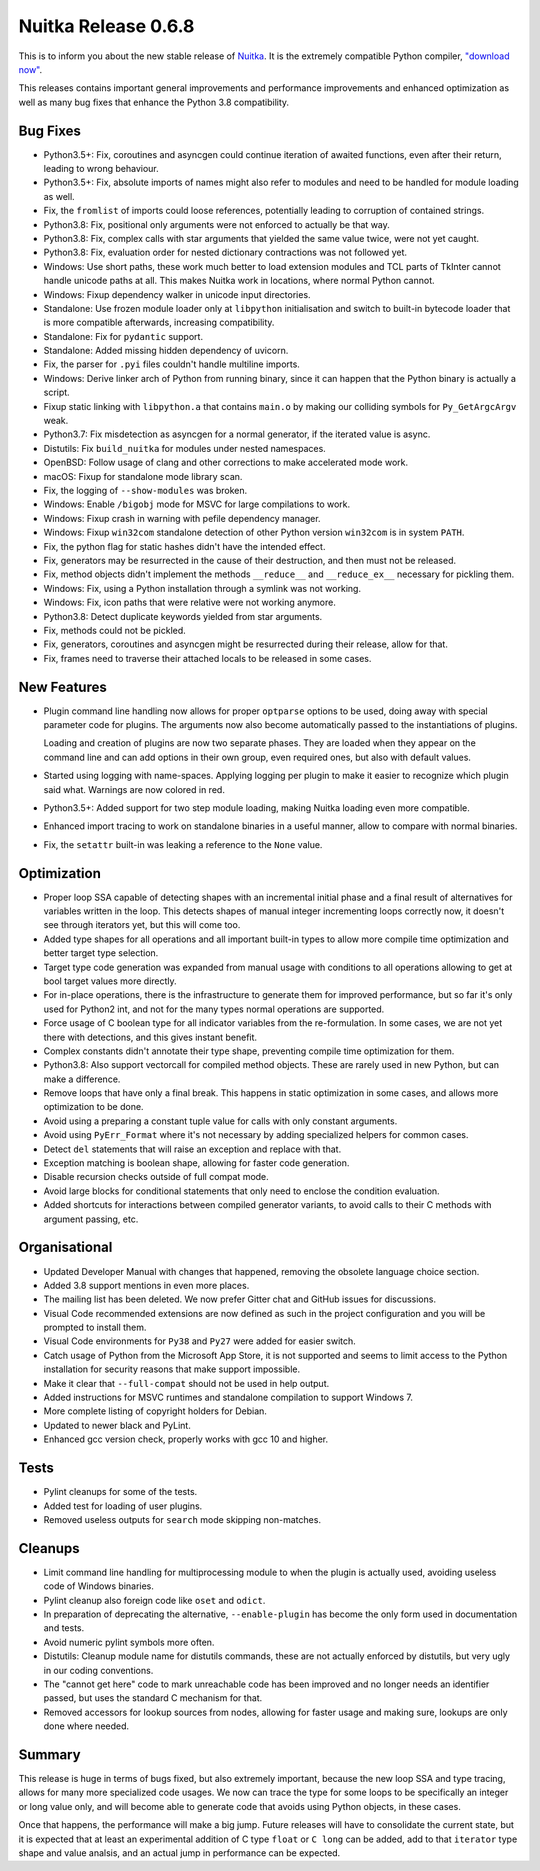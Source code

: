 .. post:: 2020/05/18 09:11
   :tags: compiler, Python, Nuitka
   :author: Kay Hayen

######################
 Nuitka Release 0.6.8
######################

This is to inform you about the new stable release of `Nuitka
<https://nuitka.net>`__. It is the extremely compatible Python compiler,
`"download now" </doc/download.html>`_.

This releases contains important general improvements and performance
improvements and enhanced optimization as well as many bug fixes that
enhance the Python 3.8 compatibility.

***********
 Bug Fixes
***********

-  Python3.5+: Fix, coroutines and asyncgen could continue iteration of
   awaited functions, even after their return, leading to wrong
   behaviour.

-  Python3.5+: Fix, absolute imports of names might also refer to
   modules and need to be handled for module loading as well.

-  Fix, the ``fromlist`` of imports could loose references, potentially
   leading to corruption of contained strings.

-  Python3.8: Fix, positional only arguments were not enforced to
   actually be that way.

-  Python3.8: Fix, complex calls with star arguments that yielded the
   same value twice, were not yet caught.

-  Python3.8: Fix, evaluation order for nested dictionary contractions
   was not followed yet.

-  Windows: Use short paths, these work much better to load extension
   modules and TCL parts of TkInter cannot handle unicode paths at all.
   This makes Nuitka work in locations, where normal Python cannot.

-  Windows: Fixup dependency walker in unicode input directories.

-  Standalone: Use frozen module loader only at ``libpython``
   initialisation and switch to built-in bytecode loader that is more
   compatible afterwards, increasing compatibility.

-  Standalone: Fix for ``pydantic`` support.

-  Standalone: Added missing hidden dependency of uvicorn.

-  Fix, the parser for ``.pyi`` files couldn't handle multiline imports.

-  Windows: Derive linker arch of Python from running binary, since it
   can happen that the Python binary is actually a script.

-  Fixup static linking with ``libpython.a`` that contains ``main.o`` by
   making our colliding symbols for ``Py_GetArgcArgv`` weak.

-  Python3.7: Fix misdetection as asyncgen for a normal generator, if
   the iterated value is async.

-  Distutils: Fix ``build_nuitka`` for modules under nested namespaces.

-  OpenBSD: Follow usage of clang and other corrections to make
   accelerated mode work.

-  macOS: Fixup for standalone mode library scan.

-  Fix, the logging of ``--show-modules`` was broken.

-  Windows: Enable ``/bigobj`` mode for MSVC for large compilations to
   work.

-  Windows: Fixup crash in warning with pefile dependency manager.

-  Windows: Fixup ``win32com`` standalone detection of other Python
   version ``win32com`` is in system ``PATH``.

-  Fix, the python flag for static hashes didn't have the intended
   effect.

-  Fix, generators may be resurrected in the cause of their destruction,
   and then must not be released.

-  Fix, method objects didn't implement the methods ``__reduce__`` and
   ``__reduce_ex__`` necessary for pickling them.

-  Windows: Fix, using a Python installation through a symlink was not
   working.

-  Windows: Fix, icon paths that were relative were not working anymore.

-  Python3.8: Detect duplicate keywords yielded from star arguments.

-  Fix, methods could not be pickled.

-  Fix, generators, coroutines and asyncgen might be resurrected during
   their release, allow for that.

-  Fix, frames need to traverse their attached locals to be released in
   some cases.

**************
 New Features
**************

-  Plugin command line handling now allows for proper ``optparse``
   options to be used, doing away with special parameter code for
   plugins. The arguments now also become automatically passed to the
   instantiations of plugins.

   Loading and creation of plugins are now two separate phases. They are
   loaded when they appear on the command line and can add options in
   their own group, even required ones, but also with default values.

-  Started using logging with name-spaces. Applying logging per plugin
   to make it easier to recognize which plugin said what. Warnings are
   now colored in red.

-  Python3.5+: Added support for two step module loading, making Nuitka
   loading even more compatible.

-  Enhanced import tracing to work on standalone binaries in a useful
   manner, allow to compare with normal binaries.

-  Fix, the ``setattr`` built-in was leaking a reference to the ``None``
   value.

**************
 Optimization
**************

-  Proper loop SSA capable of detecting shapes with an incremental
   initial phase and a final result of alternatives for variables
   written in the loop. This detects shapes of manual integer
   incrementing loops correctly now, it doesn't see through iterators
   yet, but this will come too.

-  Added type shapes for all operations and all important built-in types
   to allow more compile time optimization and better target type
   selection.

-  Target type code generation was expanded from manual usage with
   conditions to all operations allowing to get at bool target values
   more directly.

-  For in-place operations, there is the infrastructure to generate them
   for improved performance, but so far it's only used for Python2 int,
   and not for the many types normal operations are supported.

-  Force usage of C boolean type for all indicator variables from the
   re-formulation. In some cases, we are not yet there with detections,
   and this gives instant benefit.

-  Complex constants didn't annotate their type shape, preventing
   compile time optimization for them.

-  Python3.8: Also support vectorcall for compiled method objects. These
   are rarely used in new Python, but can make a difference.

-  Remove loops that have only a final break. This happens in static
   optimization in some cases, and allows more optimization to be done.

-  Avoid using a preparing a constant tuple value for calls with only
   constant arguments.

-  Avoid using ``PyErr_Format`` where it's not necessary by adding
   specialized helpers for common cases.

-  Detect ``del`` statements that will raise an exception and replace
   with that.

-  Exception matching is boolean shape, allowing for faster code
   generation.

-  Disable recursion checks outside of full compat mode.

-  Avoid large blocks for conditional statements that only need to
   enclose the condition evaluation.

-  Added shortcuts for interactions between compiled generator variants,
   to avoid calls to their C methods with argument passing, etc.

****************
 Organisational
****************

-  Updated Developer Manual with changes that happened, removing the
   obsolete language choice section.

-  Added 3.8 support mentions in even more places.

-  The mailing list has been deleted. We now prefer Gitter chat and
   GitHub issues for discussions.

-  Visual Code recommended extensions are now defined as such in the
   project configuration and you will be prompted to install them.

-  Visual Code environments for ``Py38`` and ``Py27`` were added for
   easier switch.

-  Catch usage of Python from the Microsoft App Store, it is not
   supported and seems to limit access to the Python installation for
   security reasons that make support impossible.

-  Make it clear that ``--full-compat`` should not be used in help
   output.

-  Added instructions for MSVC runtimes and standalone compilation to
   support Windows 7.

-  More complete listing of copyright holders for Debian.

-  Updated to newer black and PyLint.

-  Enhanced gcc version check, properly works with gcc 10 and higher.

*******
 Tests
*******

-  Pylint cleanups for some of the tests.

-  Added test for loading of user plugins.

-  Removed useless outputs for ``search`` mode skipping non-matches.

**********
 Cleanups
**********

-  Limit command line handling for multiprocessing module to when the
   plugin is actually used, avoiding useless code of Windows binaries.

-  Pylint cleanup also foreign code like ``oset`` and ``odict``.

-  In preparation of deprecating the alternative, ``--enable-plugin``
   has become the only form used in documentation and tests.

-  Avoid numeric pylint symbols more often.

-  Distutils: Cleanup module name for distutils commands, these are not
   actually enforced by distutils, but very ugly in our coding
   conventions.

-  The "cannot get here" code to mark unreachable code has been improved
   and no longer needs an identifier passed, but uses the standard C
   mechanism for that.

-  Removed accessors for lookup sources from nodes, allowing for faster
   usage and making sure, lookups are only done where needed.

*********
 Summary
*********

This release is huge in terms of bugs fixed, but also extremely
important, because the new loop SSA and type tracing, allows for many
more specialized code usages. We now can trace the type for some loops
to be specifically an integer or long value only, and will become able
to generate code that avoids using Python objects, in these cases.

Once that happens, the performance will make a big jump. Future releases
will have to consolidate the current state, but it is expected that at
least an experimental addition of C type ``float`` or ``C long`` can be
added, add to that ``iterator`` type shape and value analsis, and an
actual jump in performance can be expected.
